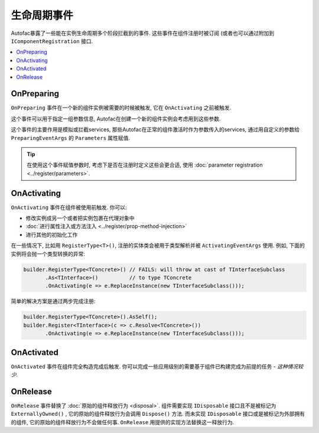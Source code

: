 ===============
生命周期事件
===============

Autofac暴露了一些能在实例生命周期多个阶段拦截到的事件. 这些事件在组件注册时被订阅 (或者也可以通过附加到 ``IComponentRegistration`` 接口.

.. contents::
  :local:

OnPreparing
===========

``OnPreparing`` 事件在一个新的组件实例被需要的时候被触发, 它在 ``OnActivating`` 之前被触发.

这个事件可以用于指定一组参数信息, Autofac在创建一个新的组件实例会考虑用到这些参数.

这个事件的主要作用是模拟或拦截services, 那些Autofac在正常的组件激活时作为参数传入的services, 通过用自定义的参数给 ``PreparingEventArgs`` 的  ``Parameters`` 属性赋值.

.. tip:: 

  在使用这个事件赋值参数时, 考虑下是否在注册时定义这些会更合适, 使用 :doc:`parameter registration <../register/parameters>`.

OnActivating
============

``OnActivating`` 事件在组件被使用前触发. 你可以:

* 修改实例成另一个或者把实例包裹在代理对象中
* :doc:`进行属性注入或方法注入 <../register/prop-method-injection>`
* 进行其他的初始化工作

在一些情况下, 比如用 ``RegisterType<T>()``, 注册的实体类会被用于类型解析并被 ``ActivatingEventArgs`` 使用. 例如, 下面的实例将会抛一个类型转换的异常:

.. sourcecode:: csharp

    builder.RegisterType<TConcrete>() // FAILS: will throw at cast of TInterfaceSubclass
           .As<TInterface>()          // to type TConcrete
           .OnActivating(e => e.ReplaceInstance(new TInterfaceSubclass()));

简单的解决方案是通过两步完成注册:

.. sourcecode:: csharp

    builder.RegisterType<TConcrete>().AsSelf();
    builder.Register<TInterface>(c => c.Resolve<TConcrete>())
           .OnActivating(e => e.ReplaceInstance(new TInterfaceSubclass()));

OnActivated
===========

``OnActivated`` 事件在组件完全构造完成后触发. 你可以完成一些应用级别的需要基于组件已构建完成为前提的任务 - *这种情况较少*.

OnRelease
=========

``OnRelease`` 事件替换了 :doc:`原始的组件释放行为 <disposal>`. 组件需要实现 ``IDisposable`` 接口且不是被标记为 ``ExternallyOwned()`` , 它的原始的组件释放行为会调用 ``Dispose()`` 方法. 而未实现 ``IDisposable`` 接口或是被标记为外部拥有的组件,  它的原始的组件释放行为不会做任何事. ``OnRelease`` 用提供的实现方法替换这一释放行为.